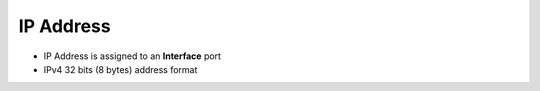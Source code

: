 IP Address
===========

* IP Address is assigned to an **Interface** port
* IPv4 32 bits (8 bytes) address format

